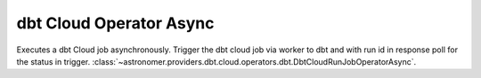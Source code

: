 dbt Cloud Operator Async
""""""""""""""""""""""""


Executes a dbt Cloud job asynchronously. Trigger the dbt cloud job via worker to dbt and with run id in response
poll for the status in trigger.
:class:`~astronomer.providers.dbt.cloud.operators.dbt.DbtCloudRunJobOperatorAsync`.

.. exampleinclude:: /../astronomer/providers/dbt/example_dags/example_dbt_cloud.py
    :language: python
    :dedent: 4
    :start-after: [START howto_operator_dbt_cloud_run_job_async]
    :end-before: [END howto_operator_dbt_cloud_run_job_async]
